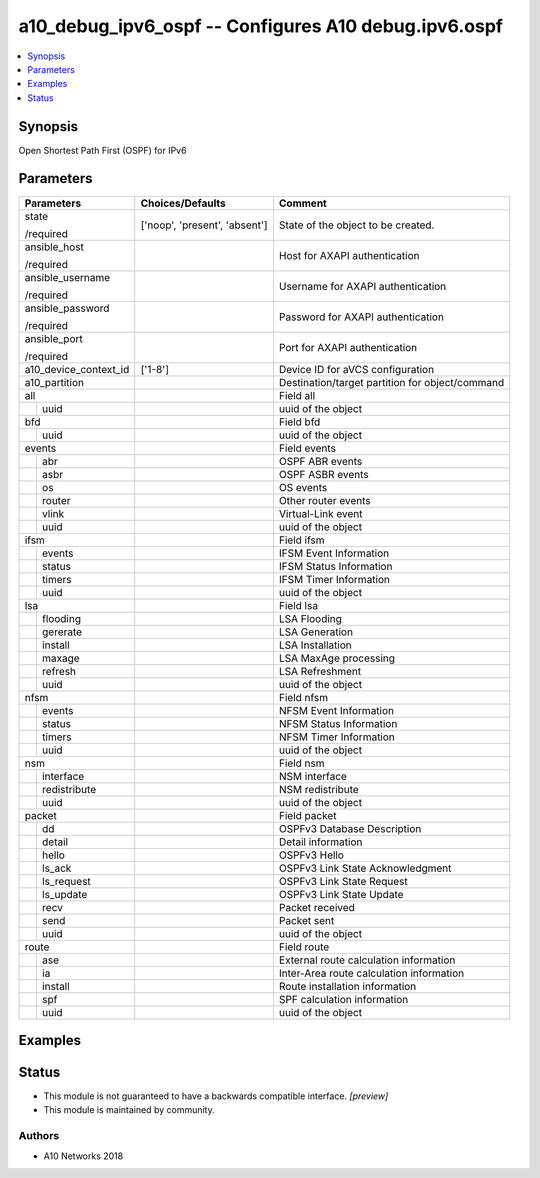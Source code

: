 .. _a10_debug_ipv6_ospf_module:


a10_debug_ipv6_ospf -- Configures A10 debug.ipv6.ospf
=====================================================

.. contents::
   :local:
   :depth: 1


Synopsis
--------

Open Shortest Path First (OSPF) for IPv6






Parameters
----------

+-----------------------+-------------------------------+-------------------------------------------------+
| Parameters            | Choices/Defaults              | Comment                                         |
|                       |                               |                                                 |
|                       |                               |                                                 |
+=======================+===============================+=================================================+
| state                 | ['noop', 'present', 'absent'] | State of the object to be created.              |
|                       |                               |                                                 |
| /required             |                               |                                                 |
+-----------------------+-------------------------------+-------------------------------------------------+
| ansible_host          |                               | Host for AXAPI authentication                   |
|                       |                               |                                                 |
| /required             |                               |                                                 |
+-----------------------+-------------------------------+-------------------------------------------------+
| ansible_username      |                               | Username for AXAPI authentication               |
|                       |                               |                                                 |
| /required             |                               |                                                 |
+-----------------------+-------------------------------+-------------------------------------------------+
| ansible_password      |                               | Password for AXAPI authentication               |
|                       |                               |                                                 |
| /required             |                               |                                                 |
+-----------------------+-------------------------------+-------------------------------------------------+
| ansible_port          |                               | Port for AXAPI authentication                   |
|                       |                               |                                                 |
| /required             |                               |                                                 |
+-----------------------+-------------------------------+-------------------------------------------------+
| a10_device_context_id | ['1-8']                       | Device ID for aVCS configuration                |
|                       |                               |                                                 |
|                       |                               |                                                 |
+-----------------------+-------------------------------+-------------------------------------------------+
| a10_partition         |                               | Destination/target partition for object/command |
|                       |                               |                                                 |
|                       |                               |                                                 |
+-----------------------+-------------------------------+-------------------------------------------------+
| all                   |                               | Field all                                       |
|                       |                               |                                                 |
|                       |                               |                                                 |
+---+-------------------+-------------------------------+-------------------------------------------------+
|   | uuid              |                               | uuid of the object                              |
|   |                   |                               |                                                 |
|   |                   |                               |                                                 |
+---+-------------------+-------------------------------+-------------------------------------------------+
| bfd                   |                               | Field bfd                                       |
|                       |                               |                                                 |
|                       |                               |                                                 |
+---+-------------------+-------------------------------+-------------------------------------------------+
|   | uuid              |                               | uuid of the object                              |
|   |                   |                               |                                                 |
|   |                   |                               |                                                 |
+---+-------------------+-------------------------------+-------------------------------------------------+
| events                |                               | Field events                                    |
|                       |                               |                                                 |
|                       |                               |                                                 |
+---+-------------------+-------------------------------+-------------------------------------------------+
|   | abr               |                               | OSPF ABR events                                 |
|   |                   |                               |                                                 |
|   |                   |                               |                                                 |
+---+-------------------+-------------------------------+-------------------------------------------------+
|   | asbr              |                               | OSPF ASBR events                                |
|   |                   |                               |                                                 |
|   |                   |                               |                                                 |
+---+-------------------+-------------------------------+-------------------------------------------------+
|   | os                |                               | OS events                                       |
|   |                   |                               |                                                 |
|   |                   |                               |                                                 |
+---+-------------------+-------------------------------+-------------------------------------------------+
|   | router            |                               | Other router events                             |
|   |                   |                               |                                                 |
|   |                   |                               |                                                 |
+---+-------------------+-------------------------------+-------------------------------------------------+
|   | vlink             |                               | Virtual-Link event                              |
|   |                   |                               |                                                 |
|   |                   |                               |                                                 |
+---+-------------------+-------------------------------+-------------------------------------------------+
|   | uuid              |                               | uuid of the object                              |
|   |                   |                               |                                                 |
|   |                   |                               |                                                 |
+---+-------------------+-------------------------------+-------------------------------------------------+
| ifsm                  |                               | Field ifsm                                      |
|                       |                               |                                                 |
|                       |                               |                                                 |
+---+-------------------+-------------------------------+-------------------------------------------------+
|   | events            |                               | IFSM Event Information                          |
|   |                   |                               |                                                 |
|   |                   |                               |                                                 |
+---+-------------------+-------------------------------+-------------------------------------------------+
|   | status            |                               | IFSM Status Information                         |
|   |                   |                               |                                                 |
|   |                   |                               |                                                 |
+---+-------------------+-------------------------------+-------------------------------------------------+
|   | timers            |                               | IFSM Timer Information                          |
|   |                   |                               |                                                 |
|   |                   |                               |                                                 |
+---+-------------------+-------------------------------+-------------------------------------------------+
|   | uuid              |                               | uuid of the object                              |
|   |                   |                               |                                                 |
|   |                   |                               |                                                 |
+---+-------------------+-------------------------------+-------------------------------------------------+
| lsa                   |                               | Field lsa                                       |
|                       |                               |                                                 |
|                       |                               |                                                 |
+---+-------------------+-------------------------------+-------------------------------------------------+
|   | flooding          |                               | LSA Flooding                                    |
|   |                   |                               |                                                 |
|   |                   |                               |                                                 |
+---+-------------------+-------------------------------+-------------------------------------------------+
|   | gererate          |                               | LSA Generation                                  |
|   |                   |                               |                                                 |
|   |                   |                               |                                                 |
+---+-------------------+-------------------------------+-------------------------------------------------+
|   | install           |                               | LSA Installation                                |
|   |                   |                               |                                                 |
|   |                   |                               |                                                 |
+---+-------------------+-------------------------------+-------------------------------------------------+
|   | maxage            |                               | LSA MaxAge processing                           |
|   |                   |                               |                                                 |
|   |                   |                               |                                                 |
+---+-------------------+-------------------------------+-------------------------------------------------+
|   | refresh           |                               | LSA Refreshment                                 |
|   |                   |                               |                                                 |
|   |                   |                               |                                                 |
+---+-------------------+-------------------------------+-------------------------------------------------+
|   | uuid              |                               | uuid of the object                              |
|   |                   |                               |                                                 |
|   |                   |                               |                                                 |
+---+-------------------+-------------------------------+-------------------------------------------------+
| nfsm                  |                               | Field nfsm                                      |
|                       |                               |                                                 |
|                       |                               |                                                 |
+---+-------------------+-------------------------------+-------------------------------------------------+
|   | events            |                               | NFSM Event Information                          |
|   |                   |                               |                                                 |
|   |                   |                               |                                                 |
+---+-------------------+-------------------------------+-------------------------------------------------+
|   | status            |                               | NFSM Status Information                         |
|   |                   |                               |                                                 |
|   |                   |                               |                                                 |
+---+-------------------+-------------------------------+-------------------------------------------------+
|   | timers            |                               | NFSM Timer Information                          |
|   |                   |                               |                                                 |
|   |                   |                               |                                                 |
+---+-------------------+-------------------------------+-------------------------------------------------+
|   | uuid              |                               | uuid of the object                              |
|   |                   |                               |                                                 |
|   |                   |                               |                                                 |
+---+-------------------+-------------------------------+-------------------------------------------------+
| nsm                   |                               | Field nsm                                       |
|                       |                               |                                                 |
|                       |                               |                                                 |
+---+-------------------+-------------------------------+-------------------------------------------------+
|   | interface         |                               | NSM interface                                   |
|   |                   |                               |                                                 |
|   |                   |                               |                                                 |
+---+-------------------+-------------------------------+-------------------------------------------------+
|   | redistribute      |                               | NSM redistribute                                |
|   |                   |                               |                                                 |
|   |                   |                               |                                                 |
+---+-------------------+-------------------------------+-------------------------------------------------+
|   | uuid              |                               | uuid of the object                              |
|   |                   |                               |                                                 |
|   |                   |                               |                                                 |
+---+-------------------+-------------------------------+-------------------------------------------------+
| packet                |                               | Field packet                                    |
|                       |                               |                                                 |
|                       |                               |                                                 |
+---+-------------------+-------------------------------+-------------------------------------------------+
|   | dd                |                               | OSPFv3 Database Description                     |
|   |                   |                               |                                                 |
|   |                   |                               |                                                 |
+---+-------------------+-------------------------------+-------------------------------------------------+
|   | detail            |                               | Detail information                              |
|   |                   |                               |                                                 |
|   |                   |                               |                                                 |
+---+-------------------+-------------------------------+-------------------------------------------------+
|   | hello             |                               | OSPFv3 Hello                                    |
|   |                   |                               |                                                 |
|   |                   |                               |                                                 |
+---+-------------------+-------------------------------+-------------------------------------------------+
|   | ls_ack            |                               | OSPFv3 Link State Acknowledgment                |
|   |                   |                               |                                                 |
|   |                   |                               |                                                 |
+---+-------------------+-------------------------------+-------------------------------------------------+
|   | ls_request        |                               | OSPFv3 Link State Request                       |
|   |                   |                               |                                                 |
|   |                   |                               |                                                 |
+---+-------------------+-------------------------------+-------------------------------------------------+
|   | ls_update         |                               | OSPFv3 Link State Update                        |
|   |                   |                               |                                                 |
|   |                   |                               |                                                 |
+---+-------------------+-------------------------------+-------------------------------------------------+
|   | recv              |                               | Packet received                                 |
|   |                   |                               |                                                 |
|   |                   |                               |                                                 |
+---+-------------------+-------------------------------+-------------------------------------------------+
|   | send              |                               | Packet sent                                     |
|   |                   |                               |                                                 |
|   |                   |                               |                                                 |
+---+-------------------+-------------------------------+-------------------------------------------------+
|   | uuid              |                               | uuid of the object                              |
|   |                   |                               |                                                 |
|   |                   |                               |                                                 |
+---+-------------------+-------------------------------+-------------------------------------------------+
| route                 |                               | Field route                                     |
|                       |                               |                                                 |
|                       |                               |                                                 |
+---+-------------------+-------------------------------+-------------------------------------------------+
|   | ase               |                               | External route calculation information          |
|   |                   |                               |                                                 |
|   |                   |                               |                                                 |
+---+-------------------+-------------------------------+-------------------------------------------------+
|   | ia                |                               | Inter-Area route calculation information        |
|   |                   |                               |                                                 |
|   |                   |                               |                                                 |
+---+-------------------+-------------------------------+-------------------------------------------------+
|   | install           |                               | Route installation information                  |
|   |                   |                               |                                                 |
|   |                   |                               |                                                 |
+---+-------------------+-------------------------------+-------------------------------------------------+
|   | spf               |                               | SPF calculation information                     |
|   |                   |                               |                                                 |
|   |                   |                               |                                                 |
+---+-------------------+-------------------------------+-------------------------------------------------+
|   | uuid              |                               | uuid of the object                              |
|   |                   |                               |                                                 |
|   |                   |                               |                                                 |
+---+-------------------+-------------------------------+-------------------------------------------------+







Examples
--------

.. code-block:: yaml+jinja

    





Status
------




- This module is not guaranteed to have a backwards compatible interface. *[preview]*


- This module is maintained by community.



Authors
~~~~~~~

- A10 Networks 2018

